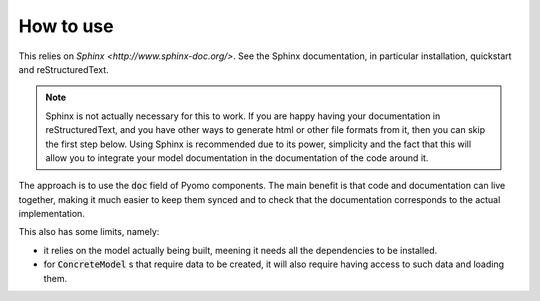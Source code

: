 How to use
==========

This relies on `Sphinx <http://www.sphinx-doc.org/>`.
See the Sphinx documentation, in particular installation, quickstart and reStructuredText.

.. note:: 
    Sphinx is not actually necessary for this to work. If you are happy having your documentation in reStructuredText, and you have other ways to generate html or other file formats from it, then you can skip the first step below.
    Using Sphinx is recommended due to its power, simplicity and the fact that this will allow you to integrate your model documentation in the documentation of the code around it.

The approach is to use the :code:`doc` field of Pyomo components. 
The main benefit is that code and documentation can live together, making it much easier to keep them synced and to check that the documentation corresponds to the actual implementation.

This also has some limits, namely:

- it relies on the model actually being built, meening it needs all the dependencies to be installed.
- for :code:`ConcreteModel` s that require data to be created, it will also require having access to such data and loading them.

